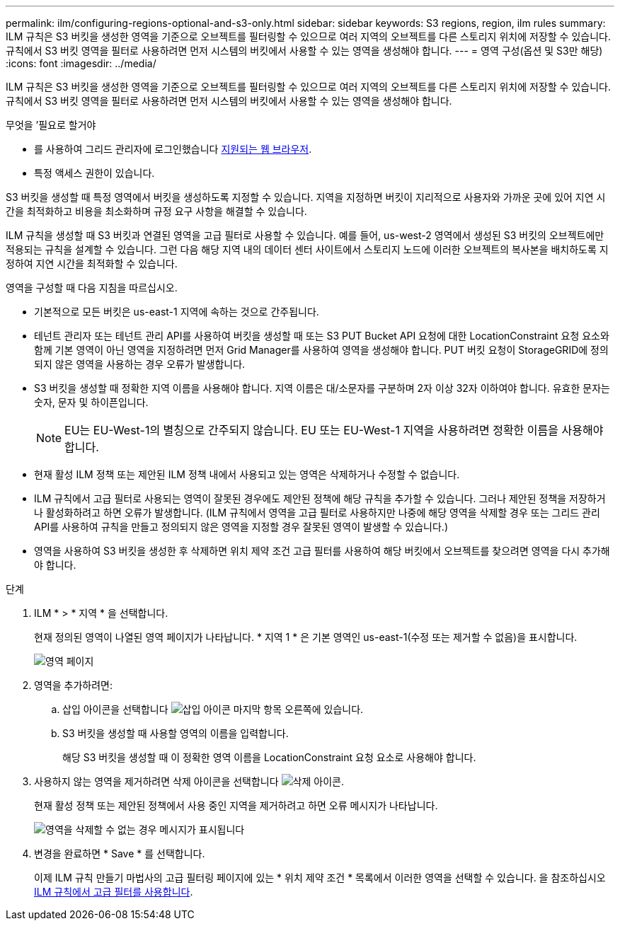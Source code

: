 ---
permalink: ilm/configuring-regions-optional-and-s3-only.html 
sidebar: sidebar 
keywords: S3 regions, region, ilm rules 
summary: ILM 규칙은 S3 버킷을 생성한 영역을 기준으로 오브젝트를 필터링할 수 있으므로 여러 지역의 오브젝트를 다른 스토리지 위치에 저장할 수 있습니다. 규칙에서 S3 버킷 영역을 필터로 사용하려면 먼저 시스템의 버킷에서 사용할 수 있는 영역을 생성해야 합니다. 
---
= 영역 구성(옵션 및 S3만 해당)
:icons: font
:imagesdir: ../media/


[role="lead"]
ILM 규칙은 S3 버킷을 생성한 영역을 기준으로 오브젝트를 필터링할 수 있으므로 여러 지역의 오브젝트를 다른 스토리지 위치에 저장할 수 있습니다. 규칙에서 S3 버킷 영역을 필터로 사용하려면 먼저 시스템의 버킷에서 사용할 수 있는 영역을 생성해야 합니다.

.무엇을 &#8217;필요로 할거야
* 를 사용하여 그리드 관리자에 로그인했습니다 xref:../admin/web-browser-requirements.adoc[지원되는 웹 브라우저].
* 특정 액세스 권한이 있습니다.


S3 버킷을 생성할 때 특정 영역에서 버킷을 생성하도록 지정할 수 있습니다. 지역을 지정하면 버킷이 지리적으로 사용자와 가까운 곳에 있어 지연 시간을 최적화하고 비용을 최소화하며 규정 요구 사항을 해결할 수 있습니다.

ILM 규칙을 생성할 때 S3 버킷과 연결된 영역을 고급 필터로 사용할 수 있습니다. 예를 들어, us-west-2 영역에서 생성된 S3 버킷의 오브젝트에만 적용되는 규칙을 설계할 수 있습니다. 그런 다음 해당 지역 내의 데이터 센터 사이트에서 스토리지 노드에 이러한 오브젝트의 복사본을 배치하도록 지정하여 지연 시간을 최적화할 수 있습니다.

영역을 구성할 때 다음 지침을 따르십시오.

* 기본적으로 모든 버킷은 us-east-1 지역에 속하는 것으로 간주됩니다.
* 테넌트 관리자 또는 테넌트 관리 API를 사용하여 버킷을 생성할 때 또는 S3 PUT Bucket API 요청에 대한 LocationConstraint 요청 요소와 함께 기본 영역이 아닌 영역을 지정하려면 먼저 Grid Manager를 사용하여 영역을 생성해야 합니다. PUT 버킷 요청이 StorageGRID에 정의되지 않은 영역을 사용하는 경우 오류가 발생합니다.
* S3 버킷을 생성할 때 정확한 지역 이름을 사용해야 합니다. 지역 이름은 대/소문자를 구분하며 2자 이상 32자 이하여야 합니다. 유효한 문자는 숫자, 문자 및 하이픈입니다.
+

NOTE: EU는 EU-West-1의 별칭으로 간주되지 않습니다. EU 또는 EU-West-1 지역을 사용하려면 정확한 이름을 사용해야 합니다.

* 현재 활성 ILM 정책 또는 제안된 ILM 정책 내에서 사용되고 있는 영역은 삭제하거나 수정할 수 없습니다.
* ILM 규칙에서 고급 필터로 사용되는 영역이 잘못된 경우에도 제안된 정책에 해당 규칙을 추가할 수 있습니다. 그러나 제안된 정책을 저장하거나 활성화하려고 하면 오류가 발생합니다. (ILM 규칙에서 영역을 고급 필터로 사용하지만 나중에 해당 영역을 삭제할 경우 또는 그리드 관리 API를 사용하여 규칙을 만들고 정의되지 않은 영역을 지정할 경우 잘못된 영역이 발생할 수 있습니다.)
* 영역을 사용하여 S3 버킷을 생성한 후 삭제하면 위치 제약 조건 고급 필터를 사용하여 해당 버킷에서 오브젝트를 찾으려면 영역을 다시 추가해야 합니다.


.단계
. ILM * > * 지역 * 을 선택합니다.
+
현재 정의된 영역이 나열된 영역 페이지가 나타납니다. * 지역 1 * 은 기본 영역인 us-east-1(수정 또는 제거할 수 없음)을 표시합니다.

+
image::../media/ilm_regions.gif[영역 페이지]

. 영역을 추가하려면:
+
.. 삽입 아이콘을 선택합니다 image:../media/icon_plus_sign_black_on_white.gif["삽입 아이콘"] 마지막 항목 오른쪽에 있습니다.
.. S3 버킷을 생성할 때 사용할 영역의 이름을 입력합니다.
+
해당 S3 버킷을 생성할 때 이 정확한 영역 이름을 LocationConstraint 요청 요소로 사용해야 합니다.



. 사용하지 않는 영역을 제거하려면 삭제 아이콘을 선택합니다 image:../media/icon_nms_delete_new.gif["삭제 아이콘"].
+
현재 활성 정책 또는 제안된 정책에서 사용 중인 지역을 제거하려고 하면 오류 메시지가 나타납니다.

+
image::../media/ilm_regions_error_message.gif[영역을 삭제할 수 없는 경우 메시지가 표시됩니다]

. 변경을 완료하면 * Save * 를 선택합니다.
+
이제 ILM 규칙 만들기 마법사의 고급 필터링 페이지에 있는 * 위치 제약 조건 * 목록에서 이러한 영역을 선택할 수 있습니다. 을 참조하십시오xref:using-advanced-filters-in-ilm-rules.adoc[ILM 규칙에서 고급 필터를 사용합니다].


